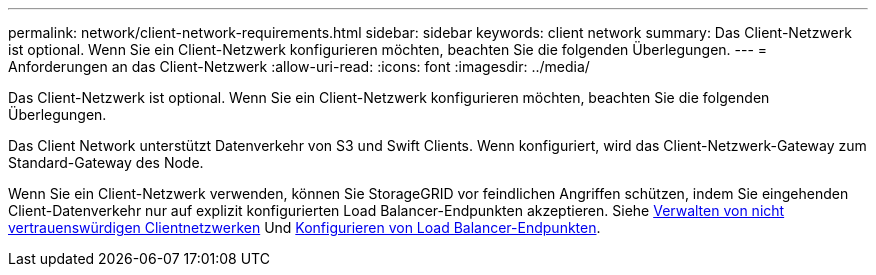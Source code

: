 ---
permalink: network/client-network-requirements.html 
sidebar: sidebar 
keywords: client network 
summary: Das Client-Netzwerk ist optional. Wenn Sie ein Client-Netzwerk konfigurieren möchten, beachten Sie die folgenden Überlegungen. 
---
= Anforderungen an das Client-Netzwerk
:allow-uri-read: 
:icons: font
:imagesdir: ../media/


[role="lead"]
Das Client-Netzwerk ist optional. Wenn Sie ein Client-Netzwerk konfigurieren möchten, beachten Sie die folgenden Überlegungen.

Das Client Network unterstützt Datenverkehr von S3 und Swift Clients. Wenn konfiguriert, wird das Client-Netzwerk-Gateway zum Standard-Gateway des Node.

Wenn Sie ein Client-Netzwerk verwenden, können Sie StorageGRID vor feindlichen Angriffen schützen, indem Sie eingehenden Client-Datenverkehr nur auf explizit konfigurierten Load Balancer-Endpunkten akzeptieren. Siehe xref:../admin/managing-untrusted-client-networks.adoc[Verwalten von nicht vertrauenswürdigen Clientnetzwerken] Und xref:../admin/configuring-load-balancer-endpoints.adoc[Konfigurieren von Load Balancer-Endpunkten].
